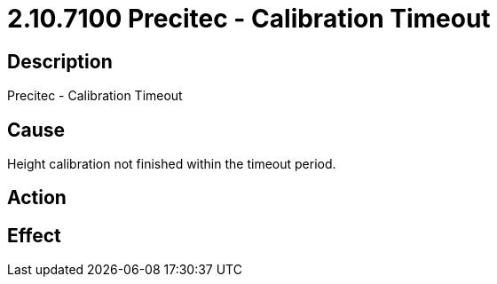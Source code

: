 = 2.10.7100 Precitec - Calibration Timeout
:imagesdir: img

== Description

Precitec - Calibration Timeout

== Cause
Height calibration not finished within the timeout period.
 

== Action
 

== Effect 
 


